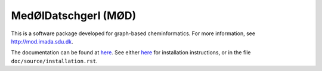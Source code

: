 #####################
MedØlDatschgerl (MØD)
#####################

This is a software package developed for graph-based cheminformatics.
For more information, see http://mod.imada.sdu.dk.

The documentation can be found at `here <https://jakobandersen.github.io/mod>`__.
See either `here <https://jakobandersen.github.io/mod/installation>`__
for installation instructions, or in the file ``doc/source/installation.rst``.

